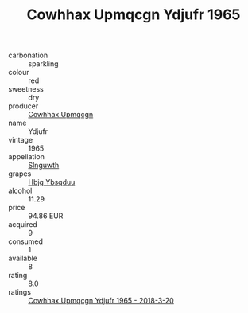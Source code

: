 :PROPERTIES:
:ID:                     1168f838-bc98-4b5d-9291-950142f48225
:END:
#+TITLE: Cowhhax Upmqcgn Ydjufr 1965

- carbonation :: sparkling
- colour :: red
- sweetness :: dry
- producer :: [[id:3e62d896-76d3-4ade-b324-cd466bcc0e07][Cowhhax Upmqcgn]]
- name :: Ydjufr
- vintage :: 1965
- appellation :: [[id:99cdda33-6cc9-4d41-a115-eb6f7e029d06][Slnguwth]]
- grapes :: [[id:61dd97ab-5b59-41cc-8789-767c5bc3a815][Hbjg Ybsqduu]]
- alcohol :: 11.29
- price :: 94.86 EUR
- acquired :: 9
- consumed :: 1
- available :: 8
- rating :: 8.0
- ratings :: [[id:4002338b-e343-4ae3-9ff4-1fe5fb9a5aca][Cowhhax Upmqcgn Ydjufr 1965 - 2018-3-20]]


